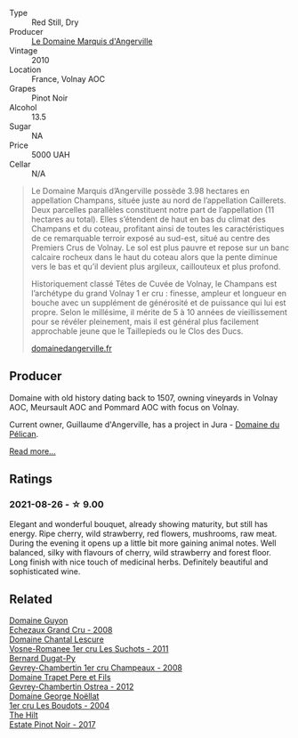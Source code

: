 :PROPERTIES:
:ID:                     dc8ade9a-365b-4210-87c6-a665fe5cd6a1
:END:
#+attr_html: :class wine-main-image
[[file:/images/4f/b6854f-bece-4bc3-b30d-589a80668230/2021-08-27-15-49-37-17F46471-F312-4C02-B603-10A9ADE62975-1-105-c.webp]]

- Type :: Red Still, Dry
- Producer :: [[barberry:/producers/48efd2e7-0def-4827-a30f-3f9c37944258][Le Domaine Marquis d'Angerville]]
- Vintage :: 2010
- Location :: France, Volnay AOC
- Grapes :: Pinot Noir
- Alcohol :: 13.5
- Sugar :: NA
- Price :: 5000 UAH
- Cellar :: N/A

#+begin_quote
Le Domaine Marquis d’Angerville possède 3.98 hectares en appellation Champans, située juste au nord de l’appellation Caillerets. Deux parcelles parallèles constituent notre part de l’appellation (11 hectares au total). Elles s’étendent de haut en bas du climat des Champans et du coteau, profitant ainsi de toutes les caractéristiques de ce remarquable terroir exposé au sud-est, situé au centre des Premiers Crus de Volnay. Le sol est plus pauvre et repose sur un banc calcaire rocheux dans le haut du coteau alors que la pente diminue vers le bas et qu’il devient plus argileux, caillouteux et plus profond.

Historiquement classé Têtes de Cuvée de Volnay, le Champans est l’archétype du grand Volnay 1 er cru : finesse, ampleur et longueur en bouche avec un supplément de générosité et de puissance qui lui est propre. Selon le millésime, il mérite de 5 à 10 années de vieillissement pour se révéler pleinement, mais il est général plus facilement approchable jeune que le Taillepieds ou le Clos des Ducs.

[[https://www.domainedangerville.fr/volnay-1er-cru-champans/][domainedangerville.fr]]
#+end_quote

** Producer
:PROPERTIES:
:ID:                     2f4656c8-f165-41c8-bdc0-b4ae849a862f
:END:

Domaine with old history dating back to 1507, owning vineyards in Volnay AOC, Meursault AOC and Pommard AOC with focus on Volnay.

Current owner, Guillaume d'Angerville, has a project in Jura - [[barberry:/producers/99e4fd27-b7ad-41c5-8986-65e5ae9ab261][Domaine du Pélican]].

[[barberry:/producers/48efd2e7-0def-4827-a30f-3f9c37944258][Read more...]]

** Ratings
:PROPERTIES:
:ID:                     60b15b0e-75fd-4799-81ae-9494626f339d
:END:

*** 2021-08-26 - ☆ 9.00
:PROPERTIES:
:ID:                     9ea706ef-c8df-4cdc-8849-e47f70cb5558
:END:

Elegant and wonderful bouquet, already showing maturity, but still has energy. Ripe cherry, wild strawberry, red flowers, mushrooms, raw meat. During the evening it opens up a little bit more gaining animal notes. Well balanced, silky with flavours of cherry, wild strawberry and forest floor. Long finish with nice touch of medicinal herbs. Definitely beautiful and sophisticated wine.

** Related
:PROPERTIES:
:ID:                     0976837a-5312-45d3-8ee5-d16a6e7042c4
:END:

#+begin_export html
<div class="flex-container">
  <a class="flex-item flex-item-left" href="/wines/0d10ef94-c415-4d5d-92d8-635503f5460b.html">
    <img class="flex-bottle" src="/images/0d/10ef94-c415-4d5d-92d8-635503f5460b/2021-08-27-16-54-46-4F775A73-E23D-40FD-BECB-8EE5B2D4AAC1-1-105-c.webp"></img>
    <section class="h text-small text-lighter">Domaine Guyon</section>
    <section class="h text-bolder">Echezaux Grand Cru - 2008</section>
  </a>

  <a class="flex-item flex-item-right" href="/wines/2bda63b5-ffd3-4361-a793-f3122825adbb.html">
    <img class="flex-bottle" src="/images/2b/da63b5-ffd3-4361-a793-f3122825adbb/2021-08-27-16-40-06-C0C8E884-98F3-4673-A462-63D9EF1A2728-1-105-c.webp"></img>
    <section class="h text-small text-lighter">Domaine Chantal Lescure</section>
    <section class="h text-bolder">Vosne-Romanee 1er cru Les Suchots - 2011</section>
  </a>

  <a class="flex-item flex-item-left" href="/wines/3b558b9b-f239-4ad3-b48b-17c07d8d2dfa.html">
    <img class="flex-bottle" src="/images/3b/558b9b-f239-4ad3-b48b-17c07d8d2dfa/2021-08-27-16-30-42-A4C8239E-FF62-4DA1-9058-ACA5239143EC-1-105-c.webp"></img>
    <section class="h text-small text-lighter">Bernard Dugat-Py</section>
    <section class="h text-bolder">Gevrey-Chambertin 1er cru Champeaux - 2008</section>
  </a>

  <a class="flex-item flex-item-right" href="/wines/8cbe57db-77d3-4d08-9332-86f4635e118d.html">
    <img class="flex-bottle" src="/images/8c/be57db-77d3-4d08-9332-86f4635e118d/2021-08-27-16-19-40-2B80C1F9-D18C-4E70-BB7C-B2DFF6CCE1C5-1-105-c.webp"></img>
    <section class="h text-small text-lighter">Domaine Trapet Pere et Fils</section>
    <section class="h text-bolder">Gevrey-Chambertin Ostrea - 2012</section>
  </a>

  <a class="flex-item flex-item-left" href="/wines/98dfd6cc-9ca9-4a91-a002-362dfb191221.html">
    <img class="flex-bottle" src="/images/98/dfd6cc-9ca9-4a91-a002-362dfb191221/2021-08-27-16-06-18-FCE6702E-6975-4D46-A5D1-674BD9AAD57B-1-105-c.webp"></img>
    <section class="h text-small text-lighter">Domaine George Noëllat</section>
    <section class="h text-bolder">1er cru Les Boudots - 2004</section>
  </a>

  <a class="flex-item flex-item-right" href="/wines/dca1a3aa-40c1-4635-b8d9-295a27ae23d0.html">
    <img class="flex-bottle" src="/images/dc/a1a3aa-40c1-4635-b8d9-295a27ae23d0/2021-08-27-17-25-38-89F25E83-DCE8-4563-97F0-0C701FD490AF-1-105-c.webp"></img>
    <section class="h text-small text-lighter">The Hilt</section>
    <section class="h text-bolder">Estate Pinot Noir - 2017</section>
  </a>

</div>
#+end_export
